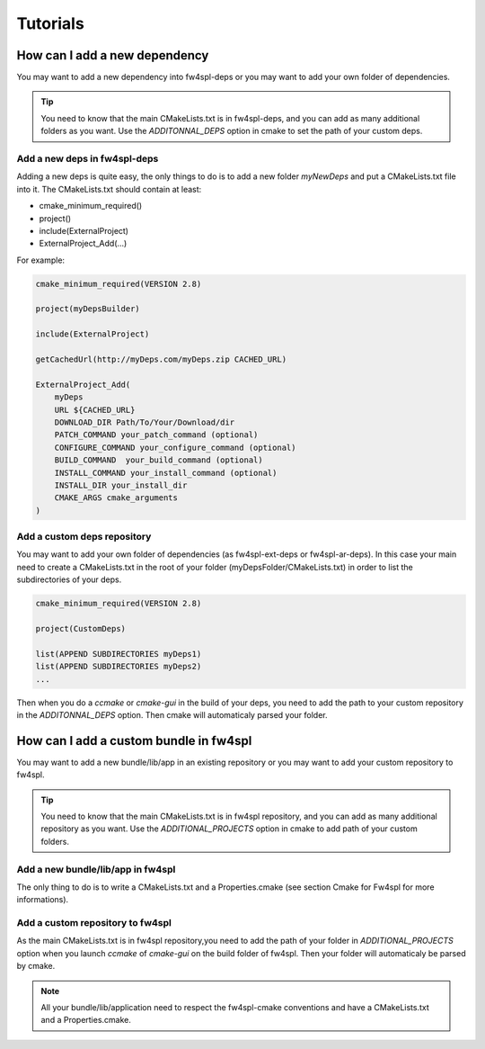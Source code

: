 Tutorials
==========

How can I add a new dependency
------------------------------

You may want to add a new dependency into fw4spl-deps or you may want to add your own folder of dependencies.

.. tip::
    You need to know that the main CMakeLists.txt is in fw4spl-deps, and you can add as many additional folders as you want.
    Use the *ADDITONNAL_DEPS* option in cmake to set the path of your custom deps.


Add a new deps in fw4spl-deps
^^^^^^^^^^^^^^^^^^^^^^^^^^^^^

Adding a new deps is quite easy, the only things to do is to add a new folder *myNewDeps* and put a CMakeLists.txt file into it.
The CMakeLists.txt should contain at least:

- cmake_minimum_required()
- project()
- include(ExternalProject)
- ExternalProject_Add(...)

For example:

.. code:: cmake

    cmake_minimum_required(VERSION 2.8)

    project(myDepsBuilder)

    include(ExternalProject)

    getCachedUrl(http://myDeps.com/myDeps.zip CACHED_URL)

    ExternalProject_Add(
        myDeps
        URL ${CACHED_URL}
        DOWNLOAD_DIR Path/To/Your/Download/dir
        PATCH_COMMAND your_patch_command (optional)
        CONFIGURE_COMMAND your_configure_command (optional)
        BUILD_COMMAND  your_build_command (optional)
        INSTALL_COMMAND your_install_command (optional)
        INSTALL_DIR your_install_dir
        CMAKE_ARGS cmake_arguments
    )
 

Add a custom deps repository
^^^^^^^^^^^^^^^^^^^^^^^^^^^^

You may want to add your own folder of dependencies (as fw4spl-ext-deps or fw4spl-ar-deps).
In this case your main need to create a CMakeLists.txt in the root of your folder (myDepsFolder/CMakeLists.txt) in order to list the subdirectories of your deps.

.. code:: cmake

    cmake_minimum_required(VERSION 2.8)

    project(CustomDeps)

    list(APPEND SUBDIRECTORIES myDeps1)
    list(APPEND SUBDIRECTORIES myDeps2)
    ...

Then when you do a *ccmake* or *cmake-gui* in the build of your deps, you need to add the path to your custom repository in the *ADDITONNAL_DEPS* option.
Then cmake will automaticaly parsed your folder.


How can I add a custom bundle in fw4spl
----------------------------------------

You may want to add a new bundle/lib/app in an existing repository or you may want to add your custom repository to fw4spl.

.. tip::
    You need to know that the main CMakeLists.txt is in fw4spl repository, and you can add as many additional repository as you want.
    Use the *ADDITIONAL_PROJECTS* option in cmake to add path of your custom folders.

Add a new bundle/lib/app in fw4spl
^^^^^^^^^^^^^^^^^^^^^^^^^^^^^^^^^^

The only thing to do is to write a CMakeLists.txt and a Properties.cmake (see section Cmake for Fw4spl for more informations).

Add a custom repository to fw4spl
^^^^^^^^^^^^^^^^^^^^^^^^^^^^^^^^^

As the main CMakeLists.txt is in fw4spl repository,you need to add the path of your folder in *ADDITIONAL_PROJECTS* option when you launch *ccmake* of *cmake-gui* on the build folder of fw4spl.
Then your folder will automaticaly be parsed by cmake.

.. note::
    All your bundle/lib/application need to respect the fw4spl-cmake conventions and  have a CMakeLists.txt and a Properties.cmake.

